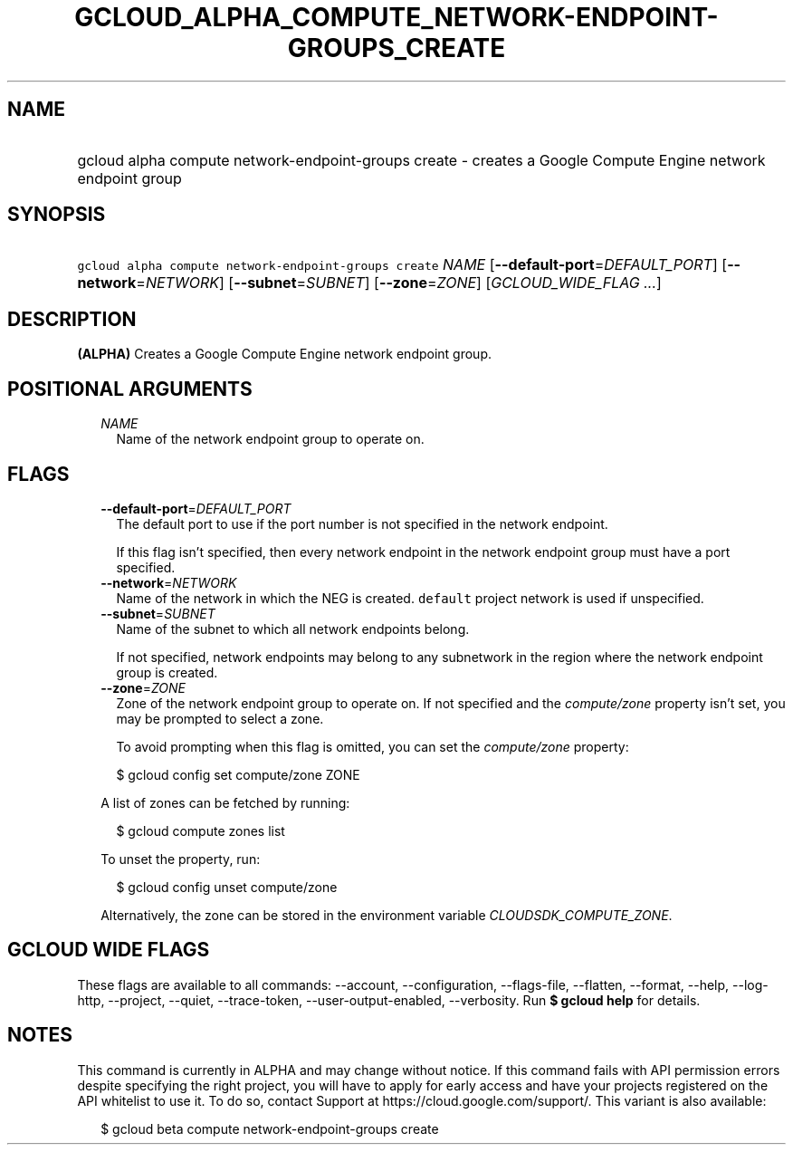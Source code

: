
.TH "GCLOUD_ALPHA_COMPUTE_NETWORK\-ENDPOINT\-GROUPS_CREATE" 1



.SH "NAME"
.HP
gcloud alpha compute network\-endpoint\-groups create \- creates a Google Compute Engine network endpoint group



.SH "SYNOPSIS"
.HP
\f5gcloud alpha compute network\-endpoint\-groups create\fR \fINAME\fR [\fB\-\-default\-port\fR=\fIDEFAULT_PORT\fR] [\fB\-\-network\fR=\fINETWORK\fR] [\fB\-\-subnet\fR=\fISUBNET\fR] [\fB\-\-zone\fR=\fIZONE\fR] [\fIGCLOUD_WIDE_FLAG\ ...\fR]



.SH "DESCRIPTION"

\fB(ALPHA)\fR Creates a Google Compute Engine network endpoint group.



.SH "POSITIONAL ARGUMENTS"

.RS 2m
.TP 2m
\fINAME\fR
Name of the network endpoint group to operate on.


.RE
.sp

.SH "FLAGS"

.RS 2m
.TP 2m
\fB\-\-default\-port\fR=\fIDEFAULT_PORT\fR
The default port to use if the port number is not specified in the network
endpoint.

If this flag isn't specified, then every network endpoint in the network
endpoint group must have a port specified.

.TP 2m
\fB\-\-network\fR=\fINETWORK\fR
Name of the network in which the NEG is created. \f5default\fR project network
is used if unspecified.

.TP 2m
\fB\-\-subnet\fR=\fISUBNET\fR
Name of the subnet to which all network endpoints belong.

If not specified, network endpoints may belong to any subnetwork in the region
where the network endpoint group is created.

.TP 2m
\fB\-\-zone\fR=\fIZONE\fR
Zone of the network endpoint group to operate on. If not specified and the
\f5\fIcompute/zone\fR\fR property isn't set, you may be prompted to select a
zone.

To avoid prompting when this flag is omitted, you can set the
\f5\fIcompute/zone\fR\fR property:

.RS 2m
$ gcloud config set compute/zone ZONE
.RE

A list of zones can be fetched by running:

.RS 2m
$ gcloud compute zones list
.RE

To unset the property, run:

.RS 2m
$ gcloud config unset compute/zone
.RE

Alternatively, the zone can be stored in the environment variable
\f5\fICLOUDSDK_COMPUTE_ZONE\fR\fR.


.RE
.sp

.SH "GCLOUD WIDE FLAGS"

These flags are available to all commands: \-\-account, \-\-configuration,
\-\-flags\-file, \-\-flatten, \-\-format, \-\-help, \-\-log\-http, \-\-project,
\-\-quiet, \-\-trace\-token, \-\-user\-output\-enabled, \-\-verbosity. Run \fB$
gcloud help\fR for details.



.SH "NOTES"

This command is currently in ALPHA and may change without notice. If this
command fails with API permission errors despite specifying the right project,
you will have to apply for early access and have your projects registered on the
API whitelist to use it. To do so, contact Support at
https://cloud.google.com/support/. This variant is also available:

.RS 2m
$ gcloud beta compute network\-endpoint\-groups create
.RE

